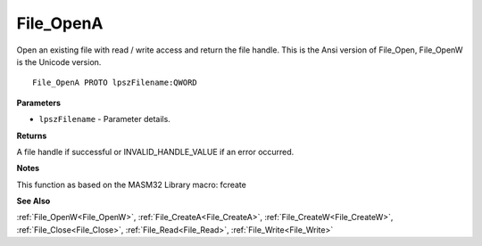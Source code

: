.. _File_OpenA:

==========
File_OpenA
==========

Open an existing file with read / write access and return the file handle. This is the Ansi version of File_Open, File_OpenW is the Unicode version.

::

   File_OpenA PROTO lpszFilename:QWORD


**Parameters**

* ``lpszFilename`` - Parameter details.


**Returns**

A file handle if successful or INVALID_HANDLE_VALUE if an error occurred.


**Notes**

This function as based on the MASM32 Library macro: fcreate

**See Also**

:ref:`File_OpenW<File_OpenW>`, :ref:`File_CreateA<File_CreateA>`, :ref:`File_CreateW<File_CreateW>`, :ref:`File_Close<File_Close>`, :ref:`File_Read<File_Read>`, :ref:`File_Write<File_Write>`
